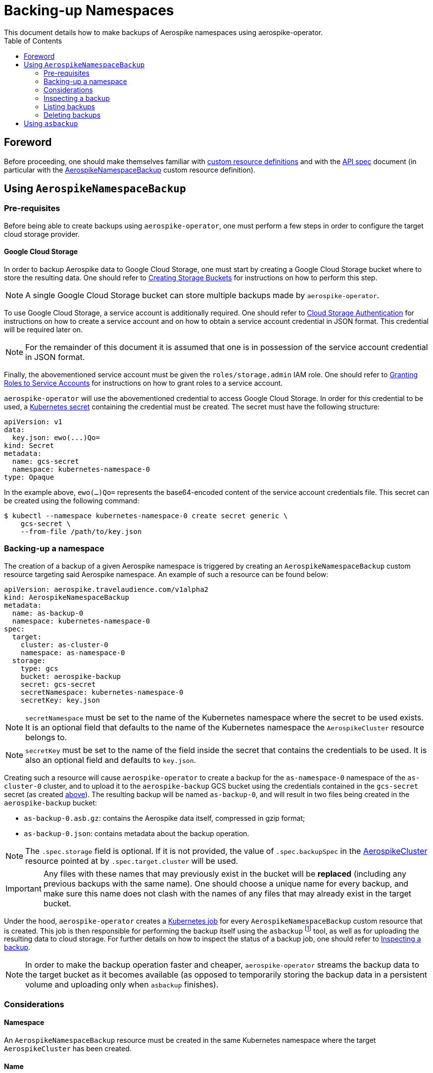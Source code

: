 = Backing-up Namespaces
This document details how to make backups of Aerospike namespaces using aerospike-operator.
:icons: font
:toc:

== Foreword

Before proceeding, one should make themselves familiar with
https://kubernetes.io/docs/tasks/access-kubernetes-api/extend-api-custom-resource-definitions/[custom resource definitions]
and with the <<../design/api-spec.adoc#toc,API spec>> document (in particular
with the
<<../design/api-spec.adoc#aerospikenamespacebackup,AerospikeNamespaceBackup>>
custom resource definition).

== Using `AerospikeNamespaceBackup`

[[aerospike-namespace-backup-prerequisites]]
=== Pre-requisites

Before being able to create backups using `aerospike-operator`, one must perform
a few steps in order to configure the target cloud storage provider.

==== Google Cloud Storage

In order to backup Aerospike data to Google Cloud Storage, one must start by
creating a Google Cloud Storage bucket where to store the resulting data. One
should refer to
https://cloud.google.com/storage/docs/creating-buckets[Creating Storage Buckets]
for instructions on how to perform this step.

NOTE: A single Google Cloud Storage bucket can store multiple backups made by
`aerospike-operator`.

To use Google Cloud Storage, a service account is additionally required. One
should refer to
https://cloud.google.com/storage/docs/authentication[Cloud Storage Authentication]
for instructions on how to create a service account and on how to obtain a
service account credential in JSON format. This credential will be required later
on.

NOTE: For the remainder of this document it is assumed that one is in
possession of the service account credential in JSON format.

Finally, the abovementioned service account must be given the
`roles/storage.admin` IAM role. One should refer to
https://cloud.google.com/iam/docs/granting-roles-to-service-accounts[Granting Roles to Service Accounts]
for instructions on how to grant roles to a service account.

[[aerospike-namespace-backup-secret]]
`aerospike-operator` will use the abovementioned credential to access
Google Cloud Storage. In order for this credential to be used, a
https://kubernetes.io/docs/concepts/configuration/secret/[Kubernetes secret]
containing the credential must be created. The secret must have the following
structure:

[source,yaml]
----
apiVersion: v1
data:
  key.json: ewo(...)Qo=
kind: Secret
metadata:
  name: gcs-secret
  namespace: kubernetes-namespace-0
type: Opaque
----

In the example above, `ewo(...)Qo=` represents the base64-encoded content of the
service account credentials file. This secret can be created using the following command:

[source,bash]
----
$ kubectl --namespace kubernetes-namespace-0 create secret generic \
    gcs-secret \
    --from-file /path/to/key.json
----

=== Backing-up a namespace

The creation of a backup of a given Aerospike namespace is triggered by creating
an `AerospikeNamespaceBackup` custom resource targeting said Aerospike
namespace. An example of such a resource can be found below:

[source,yaml]
----
apiVersion: aerospike.travelaudience.com/v1alpha2
kind: AerospikeNamespaceBackup
metadata:
  name: as-backup-0
  namespace: kubernetes-namespace-0
spec:
  target:
    cluster: as-cluster-0
    namespace: as-namespace-0
  storage:
    type: gcs
    bucket: aerospike-backup
    secret: gcs-secret
    secretNamespace: kubernetes-namespace-0
    secretKey: key.json
----

NOTE: `secretNamespace` must be set to the name of the Kubernetes namespace
where the secret to be used exists. It is an optional field that defaults
to the name of the Kubernetes namespace the `AerospikeCluster` resource belongs to.

NOTE: `secretKey` must be set to the name of the field inside the secret that
contains the credentials to be used. It is also an optional field and defaults
to `key.json`.

Creating such a resource will cause `aerospike-operator` to create a backup for
the `as-namespace-0` namespace of the `as-cluster-0` cluster, and
to upload it to the `aerospike-backup` GCS bucket using the credentials
contained in the `gcs-secret` secret (as created
<<aerospike-namespace-backup-secret,above>>). The resulting backup will be named
`as-backup-0`, and will result in two files being created in the
`aerospike-backup` bucket:

* `as-backup-0.asb.gz`: contains the Aerospike data itself, compressed in
  gzip format;
* `as-backup-0.json`: contains metadata about the backup operation.

NOTE: The `.spec.storage` field is optional. If it is not provided, the value of
`.spec.backupSpec` in the <<../design/api-spec.adoc#aerospikecluster,AerospikeCluster>>
resource pointed at by `.spec.target.cluster` will be used.

IMPORTANT: Any files with these names that may previously exist in the bucket
will be **replaced** (including any previous backups with the same name). One
should choose a unique name for every backup, and make sure this name does not
clash with the names of any files that may already exist in the target bucket.

Under the hood, `aerospike-operator` creates a
https://kubernetes.io/docs/concepts/workloads/controllers/jobs-run-to-completion/[Kubernetes job]
for every `AerospikeNamespaceBackup` custom resource that is created. This job
is then responsible for performing the backup itself using the `asbackup`
footnote:[https://www.aerospike.com/docs/tools/backup/asbackup.html] tool, as
well as for uploading the resulting data to cloud storage. For further details
on how to inspect the status of a backup job, one should refer to
<<inspecting-a-backup>>.

NOTE: In order to make the backup operation faster and cheaper,
`aerospike-operator` streams the backup data to the target bucket as it becomes
available (as opposed to temporarily storing the backup data in a persistent
volume and uploading only when `asbackup` finishes).

=== Considerations

==== Namespace

An `AerospikeNamespaceBackup` resource must be created in the same Kubernetes
namespace where the target `AerospikeCluster` has been created.

==== Name

It is important to pick a unique, meaningful name for a given
`AerospikeNamespaceBackup` resource. On the one hand, files created in the
target bucket will be given names based on this resource's name (i.e. on the
value of `.metadata.name`). On the other hand,
<<./30-restoring-namespaces.adoc#,restoring>> a backup requires one to know the
exact name given to the backup when creating it.

==== Topology changes

As recommended
footnote:[https://www.aerospike.com/docs/tools/backup/asbackup.html#other-options]
in the Aerospike documentation, `aerospike-operator` runs `asbackup` using the
`--no-cluster-change` flag. As such, any configuration or topology changes in the
cluster (i.e., a configuration update or a failed pod) will cause any backup
operations in progress at the moment to be aborted.

[[inspecting-a-backup]]
=== Inspecting a backup

When an `AerospikeNamespaceBackup` custom resource is created,
`aerospike-operator` will create a Kubernetes job that is responsible for
actually creating and uploading the backup to cloud storage. The name of the
backup job can be retrieved by inspecting the value of the `.status.conditions`
field of the `AerospikeNamespaceBackup` resource (or the associated events):

[[source,bash]]
----
$ kubectl -n kubernetes-namespace-0 describe aerospikenamespacebackup as-backup-0
Name:         as-backup-0
Namespace:    kubernetes-namespace-0
(...)
Status:
  Conditions:
    Last Transition Time:  2018-07-02T14:48:21Z
    Message:               backup job created as kubernetes-namespace-0/as-backup-0-backup
    Reason:
    Status:                True
    Type:                  BackupStarted
    Last Transition Time:  2018-07-02T14:48:31Z
    Message:               backup job has finished
    Reason:
    Status:                True
    Type:                  BackupFinished
(...)
Events:
  Type    Reason       Age   From                      Message
  ----    ------       ----  ----                      -------
  Normal  JobCreated   5m    aerospikenamespacebackup  backup job created as kubernetes-namespace-0/as-backup-0-backup
  Normal  JobFinished  4m    aerospikenamespacebackup  backup job has finished
----

In the example above, the name of the backup job is `as-backup-0-backup`.
The `BackupFinished` condition in the status field indicates that the backup was
successfully performed and uploaded to cloud storage. In the event of a failure
with either the creation or the upload of the backup, a `BackupFailed` condition
will be appended to this field. Inspecting the job resource and the associated
pod (created by Kubernetes) will reveal additional details about the backup
process itself:

[source,bash]
----
$ kubectl -n kubernetes-namespace-0 get pods \    # Get pods in kubernetes-namespace-0.
    --selector=job-name=as-backup-0-backup \      # Filter results by job name.
    --output=jsonpath={.items[0].metadata.name}   # Output the first matching pod's name.
as-backup-0-backup-n6r9v                          # Name of the pod created by the job.
----
[source,bash]
----
$ kubectl -n kubernetes-namespace-0 get pod as-backup-0-backup-n6r9v
NAME                              READY     STATUS      RESTARTS   AGE
as-backup-0-backup-n6r9v          0/1       Completed   0          5m
----

Inspecting the logs for the `as-backup-0-backup-n6r9v` pod will output
important information about the backup process (including the logs for
`asbackup`):

[source,bash]
----
$ kubectl -n kubernetes-namespace-0 logs as-backup-0-backup-n6r9v
time="2018-07-02T14:48:23Z" level=info msg="backup is starting"
time="2018-07-02T14:48:24Z" level=info msg="2018-07-02 14:48:24 GMT [INF] [   18] Starting 100% backup of as-cluster-0.kubernetes-namespace-0 (namespace: as-namespace-0, set: [all], bins: [all], after: [none], before: [none]) to [stdout]"
(...)
time="2018-07-02T14:48:30Z" level=info msg="2018-07-02 14:48:30 GMT [INF] [   36] Backed up 1000000 record(s), 0 secondary index(es), 0 UDF file(s) from 2 node(s), 234000059 byte(s) in total (~234 B/rec)"
time="2018-07-02T14:48:30Z" level=info msg="234000059 bytes written"
time="2018-07-02T14:48:31Z" level=info msg="backup is complete"
----

=== Listing backups

To list all `AerospikeNamespaceBackup` resources in a given Kubernetes
namespace, one may use `kubectl`:

[source,bash]
----
$ kubectl -n kubernetes-namespace-0 get aerospikenamespacebackups
NAME                            TARGET CLUSTER   TARGET NAMESPACE   AGE
as-namespace-0-20180702T1451Z   as-cluster-0     as-namespace-0     8m
----

One may also use the `asnb` short name instead of
`aerospikenamespacebackups`:

[source,bash]
----
$ kubectl -n kubernetes-namespace-0 get asnb
NAME                            TARGET CLUSTER   TARGET NAMESPACE   AGE
as-namespace-0-20180702T1451Z   as-cluster-0     as-namespace-0     8m
----

To list all `AerospikeNamespaceBackup` resources in the current Kubernetes
cluster, one may run

[source,bash]
----
$ kubectl get asnb --all-namespaces
NAMESPACE                NAME                            TARGET CLUSTER   TARGET NAMESPACE   AGE
kubernetes-namespace-0   as-namespace-0-20180702T1451Z   as-cluster-0     as-namespace-0     8m
kubernetes-namespace-1   as-namespace-0-20180702T1556Z   as-cluster-0     as-namespace-0     2m
----

=== Deleting backups

Deleting an `AerospikeNamespaceBackup` resource can be done using `kubectl`:

[source,bash]
----
$ kubectl -n kubernetes-namespace-0 delete asnb as-namespace-0-20180702T1451Z
----

IMPORTANT: In order to prevent accidental deletion of important backup data,
backups are **NOT** deleted from cloud storage when the corresponding
`AerospikeNamespaceBackup` resource is deleted. To delete a backup from cloud
storage, one should manually delete the corresponding files from the cloud
storage bucket.

== Using `asbackup`

Even though `aerospike-operator` provides backup functionality to cloud storage,
one may prefer to use `asbackup` directly to create a backup of a given Aerospike
namespace to some other location. In this case, one needs to point `asbackup` at
the service created by `aerospike-operator` for the target Aerospike cluster:

[source,bash]
----
$ asbackup --no-config-file --no-cluster-change \
    -h as-cluster-0.kubernetes-namespace-0 \
    -n as-namespace-0 \
    -o /tmp/as-namespace-0.asb \
    -v
2018-07-02 14:54:52 GMT [INF] [    9] Starting 100% backup of as-cluster-0.kubernetes-namespace-0 (namespace: as-namespace-0, set: [all], bins: [all], after: [none], before: [none]) to /tmp/as-namespace-0.asb
(...)
2018-07-02 14:54:56 GMT [INF] [   27] Backed up 1000000 record(s), 0 secondary index(es), 0 UDF file(s) from 2 node(s), 234000059 byte(s) in total (~234 B/rec)
----

In this scenario, one is responsible for setting up the required storage
infrastructure and for the management of backup data.

